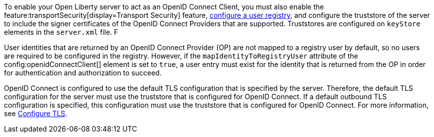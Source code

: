 To enable your Open Liberty server to act as an OpenID Connect Client, you must also enable the feature:transportSecurity[display=Transport Security] feature, xref:ROOT:user-registries-application-security.adoc[configure a user registry], and configure the truststore of the server to include the signer certificates of the OpenID Connect Providers that are supported. Truststores are configured on `keyStore` elements in the `server.xml` file. F

User identities that are returned by an OpenID Connect Provider (OP) are not mapped to a registry user by default, so no users are required to be configured in the registry. However, if the `mapIdentityToRegistryUser` attribute of the config:openidConnectClient[] element is set to `true`, a user entry must exist for the identity that is returned from the OP in order for authentication and authorization to succeed.

OpenID Connect is configured to use the default TLS configuration that is specified by the server. Therefore, the default TLS configuration for the server must use the truststore that is configured for OpenID Connect. If a default outbound TLS configuration is specified, this configuration must use the truststore that is configured for OpenID Connect. For more information, see link:/docs/latest/reference/feature/transportSecurity-1.0.html#_configure_transport_layer_security_tls[Configure TLS].
